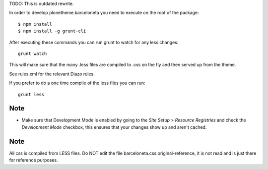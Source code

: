 TODO: This is outdated rewrite.

In order to develop plonetheme.barceloneta you need to execute on the root of
the package::

     $ npm install
     $ npm install -g grunt-cli

After executing these commands you can run grunt to watch for any less changes::

     grunt watch

This will make sure that the many .less files are compiled to .css on the fly and then served up from the theme.

See rules.xml for the relevant Diazo rules.

If you prefer to do a one time compile of the less files you can run::

    grunt less

Note
----

- Make sure that Development Mode is enabled by going to the `Site Setup` > `Resource Registries`
  and check the `Development Mode` checkbox, this ensures that your changes show up and aren't cached.

Note
----

All css is compiled from LESS files. Do NOT edit the file barceloneta.css.original-reference, it is not read and is just there for reference purposes.